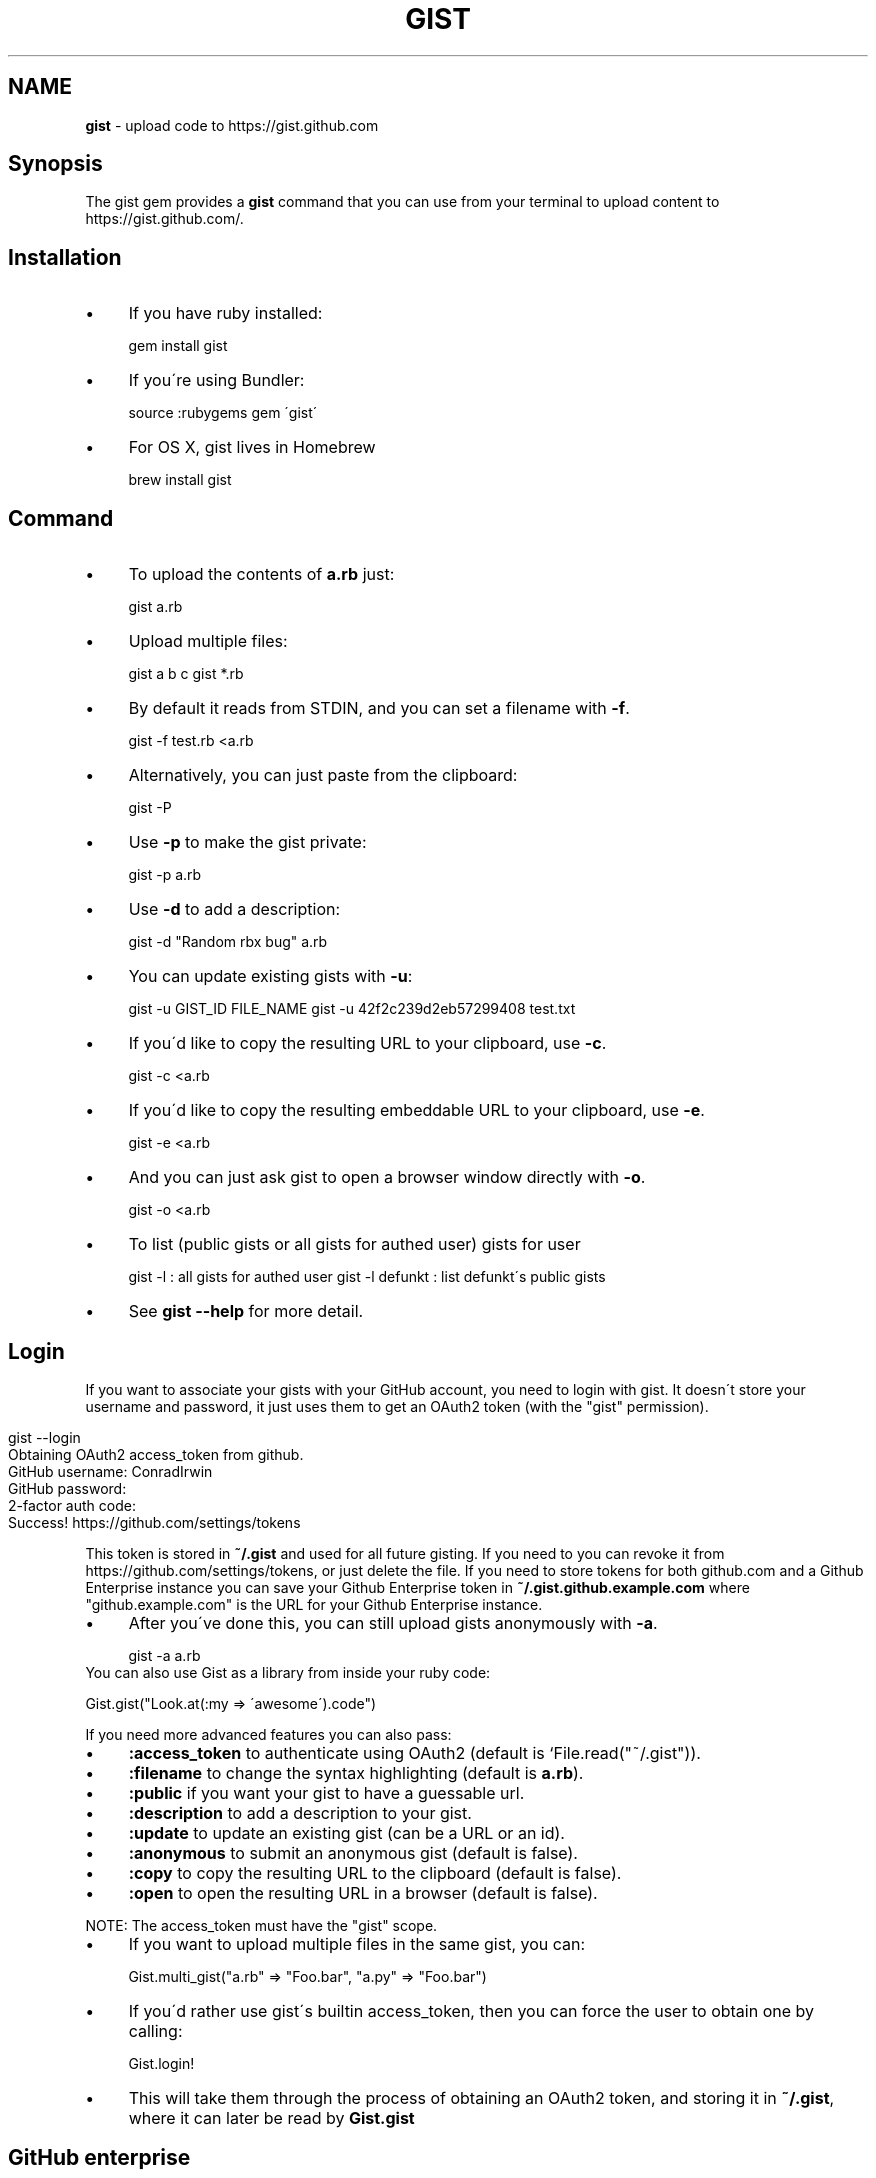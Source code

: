 .\" generated with Ronn/v0.7.3
.\" http://github.com/rtomayko/ronn/tree/0.7.3
.
.TH "GIST" "1" "November 2015" "" "Gist manual"
.
.SH "NAME"
\fBgist\fR \- upload code to https://gist\.github\.com
.
.SH "Synopsis"
The gist gem provides a \fBgist\fR command that you can use from your terminal to upload content to https://gist\.github\.com/\.
.
.SH "Installation"
.
.IP "\(bu" 4
If you have ruby installed:
.
.IP
gem install gist
.
.IP "\(bu" 4
If you\'re using Bundler:
.
.IP
source :rubygems gem \'gist\'
.
.IP "\(bu" 4
For OS X, gist lives in Homebrew
.
.IP
brew install gist
.
.IP "" 0
.
.SH "Command"
.
.IP "\(bu" 4
To upload the contents of \fBa\.rb\fR just:
.
.IP
gist a\.rb
.
.IP "\(bu" 4
Upload multiple files:
.
.IP
gist a b c gist *\.rb
.
.IP "\(bu" 4
By default it reads from STDIN, and you can set a filename with \fB\-f\fR\.
.
.IP
gist \-f test\.rb <a\.rb
.
.IP "\(bu" 4
Alternatively, you can just paste from the clipboard:
.
.IP
gist \-P
.
.IP "\(bu" 4
Use \fB\-p\fR to make the gist private:
.
.IP
gist \-p a\.rb
.
.IP "\(bu" 4
Use \fB\-d\fR to add a description:
.
.IP
gist \-d "Random rbx bug" a\.rb
.
.IP "\(bu" 4
You can update existing gists with \fB\-u\fR:
.
.IP
gist \-u GIST_ID FILE_NAME gist \-u 42f2c239d2eb57299408 test\.txt
.
.IP "\(bu" 4
If you\'d like to copy the resulting URL to your clipboard, use \fB\-c\fR\.
.
.IP
gist \-c <a\.rb
.
.IP "\(bu" 4
If you\'d like to copy the resulting embeddable URL to your clipboard, use \fB\-e\fR\.
.
.IP
gist \-e <a\.rb
.
.IP "\(bu" 4
And you can just ask gist to open a browser window directly with \fB\-o\fR\.
.
.IP
gist \-o <a\.rb
.
.IP "\(bu" 4
To list (public gists or all gists for authed user) gists for user
.
.IP
gist \-l : all gists for authed user gist \-l defunkt : list defunkt\'s public gists
.
.IP "\(bu" 4
See \fBgist \-\-help\fR for more detail\.
.
.IP "" 0
.
.SH "Login"
If you want to associate your gists with your GitHub account, you need to login with gist\. It doesn\'t store your username and password, it just uses them to get an OAuth2 token (with the "gist" permission)\.
.
.IP "" 4
.
.nf

gist \-\-login
Obtaining OAuth2 access_token from github\.
GitHub username: ConradIrwin
GitHub password:
2\-factor auth code:
Success! https://github\.com/settings/tokens
.
.fi
.
.IP "" 0
.
.P
This token is stored in \fB~/\.gist\fR and used for all future gisting\. If you need to you can revoke it from https://github\.com/settings/tokens, or just delete the file\. If you need to store tokens for both github\.com and a Github Enterprise instance you can save your Github Enterprise token in \fB~/\.gist\.github\.example\.com\fR where "github\.example\.com" is the URL for your Github Enterprise instance\.
.
.IP "\(bu" 4
After you\'ve done this, you can still upload gists anonymously with \fB\-a\fR\.
.
.IP
gist \-a a\.rb
.
.IP "" 0
.
.TP
You can also use Gist as a library from inside your ruby code:
.
.IP
Gist\.gist("Look\.at(:my => \'awesome\')\.code")
.
.P
If you need more advanced features you can also pass:
.
.IP "\(bu" 4
\fB:access_token\fR to authenticate using OAuth2 (default is `File\.read("~/\.gist"))\.
.
.IP "\(bu" 4
\fB:filename\fR to change the syntax highlighting (default is \fBa\.rb\fR)\.
.
.IP "\(bu" 4
\fB:public\fR if you want your gist to have a guessable url\.
.
.IP "\(bu" 4
\fB:description\fR to add a description to your gist\.
.
.IP "\(bu" 4
\fB:update\fR to update an existing gist (can be a URL or an id)\.
.
.IP "\(bu" 4
\fB:anonymous\fR to submit an anonymous gist (default is false)\.
.
.IP "\(bu" 4
\fB:copy\fR to copy the resulting URL to the clipboard (default is false)\.
.
.IP "\(bu" 4
\fB:open\fR to open the resulting URL in a browser (default is false)\.
.
.IP "" 0
.
.P
NOTE: The access_token must have the "gist" scope\.
.
.IP "\(bu" 4
If you want to upload multiple files in the same gist, you can:
.
.IP
Gist\.multi_gist("a\.rb" => "Foo\.bar", "a\.py" => "Foo\.bar")
.
.IP "\(bu" 4
If you\'d rather use gist\'s builtin access_token, then you can force the user to obtain one by calling:
.
.IP
Gist\.login!
.
.IP "\(bu" 4
This will take them through the process of obtaining an OAuth2 token, and storing it in \fB~/\.gist\fR, where it can later be read by \fBGist\.gist\fR
.
.IP "" 0
.
.SH "GitHub enterprise"
.
.IP "\(bu" 4
If you\'d like \fBgist\fR to use your locally installed GitHub Enterprise \fIhttps://enterprise\.github\.com/\fR, you need to export the \fBGITHUB_URL\fR environment variable in your \fB~/\.bashrc\fR\.
.
.IP
export GITHUB_URL=http://github\.internal\.example\.com/
.
.IP "\(bu" 4
Once you\'ve done this and restarted your terminal (or run \fBsource ~/\.bashrc\fR), gist will automatically use github enterprise instead of the public github\.com
.
.IP "" 0
.
.SH "Configuration"
.
.IP "\(bu" 4
If you\'d like \fB\-o\fR or \fB\-c\fR to be the default when you use the gist executable, add an alias to your \fB~/\.bashrc\fR (or equivalent)\. For example:
.
.IP
alias gist=\'gist \-c\'
.
.IP "\(bu" 4
If you\'d prefer gist to open a different browser, then you can export the BROWSER environment variable:
.
.IP
export BROWSER=google\-chrome
.
.IP "" 0
.
.P
If clipboard or browser integration don\'t work on your platform, please file a bug or (more ideally) a pull request\.
.
.P
If you need to use an HTTP proxy to access the internet, export the \fBHTTP_PROXY\fR or \fBhttp_proxy\fR environment variable and gist will use it\.
.
.SH "Meta\-fu"
Thanks to @defunkt and @indirect for writing and maintaining versions 1 through 3\. Thanks to @rking and @ConradIrwin for maintaining version 4\.
.
.P
Licensed under the MIT license\. Bug\-reports, and pull requests are welcome\.
